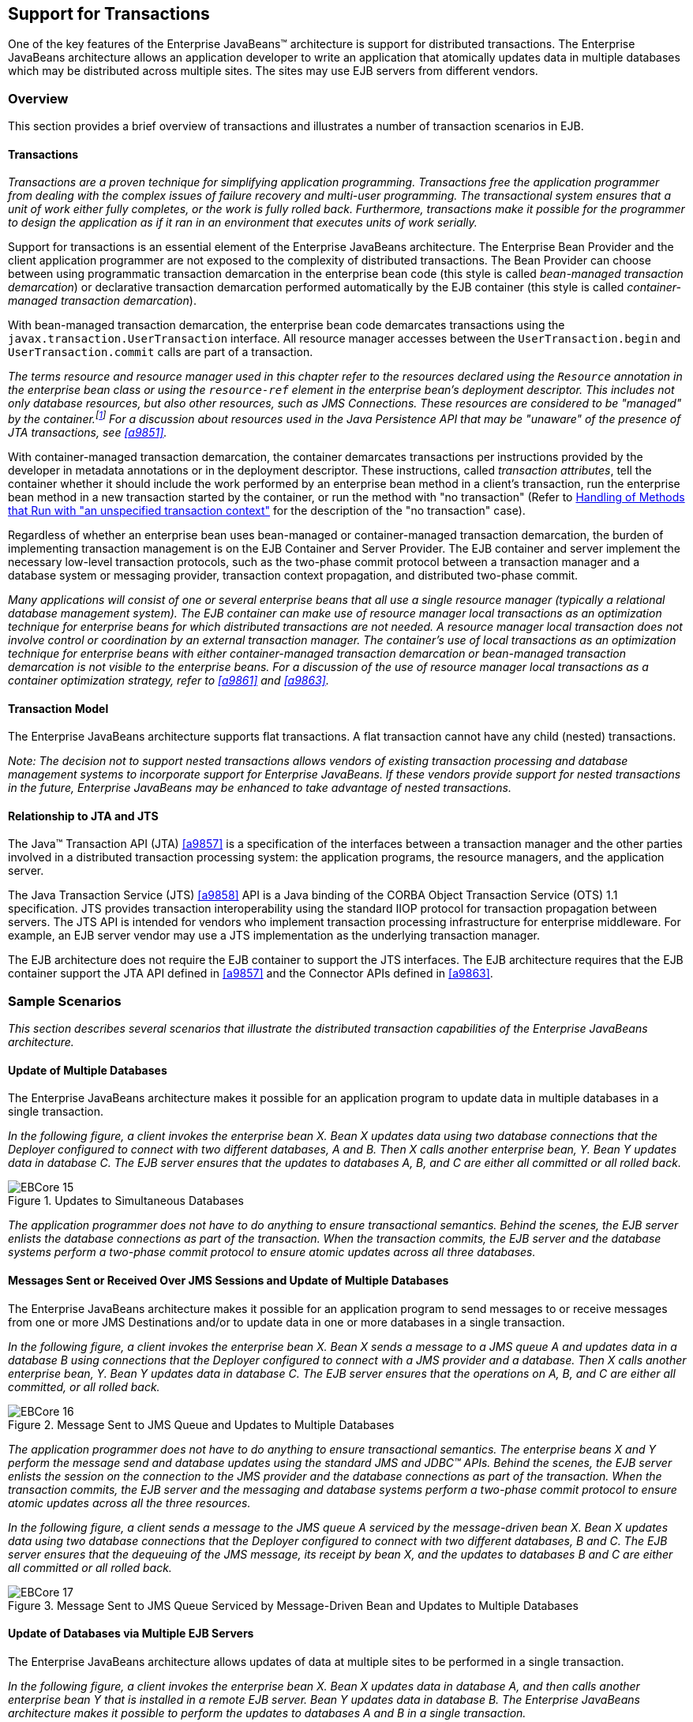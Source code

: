 [[a2172]]
== Support for Transactions

One of the key features of the Enterprise
JavaBeans(TM) architecture is support for distributed transactions. The
Enterprise JavaBeans architecture allows an application developer to
write an application that atomically updates data in multiple databases
which may be distributed across multiple sites. The sites may use EJB
servers from different vendors.

=== Overview

This section provides a brief overview of
transactions and illustrates a number of transaction scenarios in EJB.

==== Transactions

_Transactions are a proven technique for
simplifying application programming. Transactions free the application
programmer from dealing with the complex issues of failure recovery and
multi-user programming. The transactional system ensures that a unit of
work either fully completes, or the work is fully rolled back.
Furthermore, transactions make it possible for the programmer to design
the application as if it ran in an environment that executes units of
work serially._

Support for
transactions is an essential element of the Enterprise JavaBeans
architecture. The Enterprise Bean Provider and the client application
programmer are not exposed to the complexity of distributed
transactions. The Bean Provider can choose between using programmatic
transaction demarcation in the enterprise bean code (this style is
called _bean-managed transaction demarcation_) or declarative transaction
demarcation performed automatically by the EJB container (this style is
called _container-managed transaction demarcation_).

With bean-managed
transaction demarcation, the enterprise bean code demarcates
transactions using the `javax.transaction.UserTransaction` interface. All
resource manager accesses between the `UserTransaction.begin` and
`UserTransaction.commit` calls are part of a transaction.

****
_The terms resource and resource manager used
in this chapter refer to the resources declared using the `Resource`
annotation in the enterprise bean class or using the `resource-ref`
element in the enterprise bean’s deployment descriptor. This includes
not only database resources, but also other resources, such as JMS
Connections. These resources are considered to be "managed" by the
container.footnote:a10263[Note that environment entries other than 
resources are specified with the `Resource` annotation and/or 
`resource-ref` deployment descriptor element as well.] 
For a discussion about resources used
in the Java Persistence API that may be "unaware" of the presence of JTA
transactions, see <<a9851>>._
****

With
container-managed transaction demarcation, the container demarcates
transactions per instructions provided by the developer in metadata
annotations or in the deployment descriptor. These instructions, called
_transaction attributes_, tell the container whether it should include the
work performed by an enterprise bean method in a client’s transaction,
run the enterprise bean method in a new transaction started by the
container, or run the method with "no transaction" (Refer to <<a2889>> 
for the description of the "no transaction" case).

Regardless of whether an enterprise bean uses
bean-managed or container-managed
transaction demarcation, the burden of
implementing transaction management is on the EJB Container and Server
Provider. The EJB container and server implement the necessary low-level
transaction protocols, such as the two-phase commit protocol between a
transaction manager and a database system or messaging provider,
transaction context propagation, and distributed two-phase commit.

_Many applications will consist of one or
several enterprise beans that all use a single resource manager
(typically a relational database management system). The EJB container
can make use of resource manager local transactions as an optimization
technique for enterprise beans for which distributed transactions are
not needed. A resource manager local transaction does not involve
control or coordination by an external transaction manager. The
container’s use of local transactions as an optimization technique for
enterprise beans with either container-managed transaction demarcation
or bean-managed transaction demarcation is not visible to the enterprise
beans. For a discussion of the use of resource manager local
transactions as a container optimization strategy, refer to
<<a9861>> and <<a9863>>._

==== Transaction Model

The Enterprise
JavaBeans architecture supports flat transactions. A flat transaction
cannot have any child (nested) transactions.

****
_Note: The decision not to support nested
transactions allows vendors of existing transaction processing and
database management systems to incorporate support for Enterprise
JavaBeans. If these vendors provide support for nested transactions in
the future, Enterprise JavaBeans may be enhanced to take advantage of
nested transactions._
****

==== Relationship to JTA and JTS

The Java(TM) Transaction API (JTA) <<a9857>> is a specification of the
interfaces between a transaction manager and the other parties involved
in a distributed transaction processing system: the application
programs, the resource managers, and the application server.

The Java
Transaction Service (JTS) <<a9858>>
API is a Java binding of the CORBA Object Transaction Service (OTS) 1.1
specification. JTS provides transaction interoperability using the
standard IIOP protocol for transaction propagation between servers. The
JTS API is intended for vendors who implement transaction processing
infrastructure for enterprise middleware. For example, an EJB server
vendor may use a JTS implementation as the underlying transaction
manager.

The EJB architecture does not require the EJB
container to support the JTS interfaces. The EJB architecture requires
that the EJB container support the JTA API defined in <<a9857>> 
and the Connector APIs defined in <<a9863>>.

=== Sample Scenarios

_This section describes several scenarios that
illustrate the distributed transaction capabilities of the Enterprise
JavaBeans architecture._

==== Update of Multiple Databases

The Enterprise JavaBeans architecture makes
it possible for an application program to update data in multiple
databases in a single transaction.

_In the following figure, a client invokes the
enterprise bean X. Bean X updates data using two database connections
that the Deployer configured to connect with two different databases, A
and B. Then X calls another enterprise bean, Y. Bean Y updates data in
database C. The EJB server ensures that the updates to databases A, B,
and C are either all committed or all rolled back._

.Updates to Simultaneous Databases
image::EBCore-15.png[]

_The application programmer does not have to
do anything to ensure transactional semantics. Behind the scenes, the
EJB server enlists the database connections as part of the transaction.
When the transaction commits, the EJB server and the database systems
perform a two-phase commit protocol to ensure atomic updates across all
three databases._

==== Messages Sent or Received Over JMS Sessions and Update of Multiple Databases

The Enterprise JavaBeans architecture makes
it possible for an application program to send messages to or receive
messages from one or more JMS Destinations
and/or to update data in one or more databases in a single transaction.

_In the following figure, a client invokes the
enterprise bean X. Bean X sends a message to a JMS queue A and updates
data in a database B using connections that the Deployer configured to
connect with a JMS provider and a database. Then X calls another
enterprise bean, Y. Bean Y updates data in database C. The EJB server
ensures that the operations on A, B, and C are either all committed, or
all rolled back._

.Message Sent to JMS Queue and Updates to Multiple Databases
image::EBCore-16.png[]

_The application programmer does not have to
do anything to ensure transactional semantics. The enterprise beans X
and Y perform the message send and database updates using the standard
JMS and JDBC(TM) APIs. Behind the scenes, the EJB server enlists the
session on the connection to the JMS provider and the database
connections as part of the transaction. When the transaction commits,
the EJB server and the messaging and database systems perform a
two-phase commit protocol to ensure atomic updates across all the three
resources._

_In the following figure, a client sends a
message to the JMS queue A serviced by the message-driven bean X. Bean X
updates data using two database connections that the Deployer configured
to connect with two different databases, B and C. The EJB server ensures
that the dequeuing of the JMS message, its receipt by bean X, and the
updates to databases B and C are either all committed or all rolled
back._

.Message Sent to JMS Queue Serviced by Message-Driven Bean and Updates to Multiple Databases
image::EBCore-17.png[]

==== Update of Databases via Multiple EJB Servers

The Enterprise JavaBeans architecture allows
updates of data at multiple sites to be performed in a single
transaction.

_In the following figure, a client invokes the
enterprise bean X. Bean X updates data in database A, and then calls
another enterprise bean Y that is installed in a remote EJB server. Bean
Y updates data in database B. The Enterprise JavaBeans architecture
makes it possible to perform the updates to databases A and B in a
single transaction._

.Updates to Multiple Databases in Same Transaction
image::EBCore-18.png[]

_When X invokes Y, the two EJB servers
cooperate to propagate the transaction context from X to Y. This
transaction context propagation is transparent to the application-level
code._

_At transaction commit time, the two EJB
servers use a distributed two-phase commit protocol (if the capability
exists) to ensure the atomicity of the database updates._

==== Client-Managed Demarcation

A Java client can use the
`javax.transaction.UserTransaction` interface
to explicitly demarcate transaction boundaries. The client program
obtains the `javax.transaction.UserTransaction` interface through
dependency injection or lookup in the bean’s EJBContext or in the JNDI
name space.

A client program using
explicit transaction demarcation may
perform, via enterprise beans, atomic updates across multiple databases
residing at multiple EJB servers, as illustrated in the following
figure.

.Updates on Multiple Databases on Multiple Servers
image::EBCore-19.png[]

_The application programmer demarcates the
transaction with begin and commit calls. If the enterprise beans X and Y
are configured to use a client transaction (i.e., their methods have
transaction attributes that either require or support an existing
transaction context), the EJB server ensures that the updates to
databases A and B are made as part of the client’s transaction._

==== Container-Managed Demarcation

Whenever a client invokes a method on an
enterprise bean’s business interface, on the bean no-interface view, on
a home or component interface, or a message listener method, the
container interposes on the method invocation. The interposition allows
the container to control transaction
demarcation declaratively through the transaction attribute set by the
developer. (See <<a2538>> for a description of
transaction attributes.)

For example, if a session bean method is
configured with the `REQUIRED` transaction attribute, the container
behaves as follows: If the client request is not associated with a
transaction context, the container automatically initiates a transaction
whenever a client invokes an enterprise bean method that requires a
transaction context. If the client request contains a
transaction context, the container includes
the enterprise bean method in the client transaction.

_The following figure illustrates such a
scenario. A non-transactional client invokes the enterprise bean X, and
the invoked method has the `REQUIRED` footnote:a10264[In this chapter we 
use the `TransactionAttribute` annotation values to refer to transaction 
attributes. The deployment descriptor may be used as an overriding 
mechanism or an alternative to the use of annotations.] transaction
attribute. Because the invocation from the client does not include a
transaction context, the container starts a new transaction before
dispatching the method on X. Bean X’s work is performed in the context
of the transaction. When X calls other enterprise beans (Y in our
example), the work performed by the other enterprise beans is also
automatically included in the transaction (subject to the transaction
attribute of the other enterprise bean)._

.Update of Multiple Databases from Non-Transactional Client
image::EBCore-20.png[]

_The container automatically commits the
transaction at the time X returns a reply to the client._

If a message-driven bean’s message
listener method is configured with the `REQUIRED` transaction attribute,
the container automatically starts a new transaction before the delivery
of the message and, hence, before the invocation of the
method.footnote:a10265[The use of the term "container" here encompasses 
both the container and the messaging provider. When the contracts outlined 
in <<a9863>> are used, it may be the messaging provider that starts the 
transaction.]

****
_JMS requires that the transaction be started
before the dequeuing of the message. See <<a9862>>._
****

The container automatically enlists the
resource manager associated with the arriving message and all the
resource managers accessed by the message listener method with the
transaction.

_It is illegal to associate JTA transactional
interceptors (see <<a9857>>) with
Enterprise JavaBeans.footnote:a10266[This restriction may be removed 
in a future release of this specification.]_

=== Bean Provider’s Responsibilities

This section describes the Bean Provider’s
view of transactions and defines the Bean Provider’s responsibilities.

==== Bean-Managed Versus Container-Managed Transaction Demarcation

When designing an
enterprise bean, the developer must decide whether the enterprise bean
will demarcate transactions programmatically in the business methods
(bean-managed transaction demarcation), or whether the transaction
demarcation is to be performed by the container based on the transaction
attributes specified in metadata annotations or in the deployment
descriptor (container-managed transaction demarcation). Typically
enterprise beans will be specified to have container-managed transaction
demarcation. This is the default if no transaction management type is
specified.

A session bean or
a message-driven bean can be designed with bean-managed transaction
demarcation or with container-managed transaction demarcation. (But it
cannot be both at the same time.)

An enterprise bean instance can access
resource managers in a transaction only in the enterprise bean’s methods
in which there is a transaction context available.

===== Non-Transactional Execution

Some enterprise beans may need to access
resource managers that do not support an external transaction
coordinator. The container cannot manage the transactions for such
enterprise beans in the same way that it can for the enterprise beans
that access resource managers that support an external transaction
coordinator.

If an enterprise bean needs to access a
resource manager that does not support an external transaction
coordinator, the Bean Provider should design the enterprise bean with
container-managed transaction demarcation and assign the `NOT_SUPPORTED`
transaction attribute to the bean class or to all the bean’s methods.
The EJB architecture does not specify the transactional semantics of the
enterprise bean methods. See <<a2889>>
for how the container implements this case.

==== Isolation Levels

Transactions not only make completion of a
unit of work atomic, but they also isolate the units of work from each
other, provided that the system allows concurrent execution of multiple
units of work.

The `isolation level` 
describes the degree to which the access to a resource manager by
a transaction is isolated from the access to the resource manager by
other concurrently executing transactions.

The following are guidelines for managing
isolation levels in enterprise beans.

* The API for managing an isolation level is
resource-manager-specific. (Therefore, the EJB architecture does not
define an API for managing isolation levels.)

* If an enterprise bean uses multiple resource
managers, the Bean Provider may specify the same or different isolation
level for each resource manager. This means, for example, that if an
enterprise bean accesses multiple resource managers in a transaction,
access to each resource manager may be associated with a different
isolation level.

* The Bean Provider must take care when setting
an isolation level. Most resource managers require that all accesses to
the resource manager within a transaction are done with the same
isolation level. An attempt to change the isolation level in the middle
of a transaction may cause undesirable behavior, such as an implicit
sync point (a commit of the changes done so far).

* For session beans and message-driven beans
with bean-managed transaction demarcation, the Bean Provider can specify
the desirable isolation level programmatically in the enterprise bean’s
methods, using the resource-manager specific API. For example, the Bean
Provider can use the `java.sql.Connection.setTransactionIsolation` method
to set the appropriate isolation level for database access.

* Additional care must be taken if multiple
enterprise beans access the same resource manager in the same
transaction. Conflicts in the requested isolation levels must be
avoided.

[[a2250]]
==== Enterprise Beans Using Bean-Managed Transaction Demarcation

This subsection describes the requirements
for the Bean Provider of an enterprise bean with bean-managed
transaction demarcation.

The enterprise
bean with bean-managed transaction demarcation must be a session bean or
a message-driven bean.

An instance that
starts a transaction must complete the transaction before it starts a
new transaction.

The Bean Provider uses the
`UserTransaction` interface to demarcate transactions. All updates to the
resource managers between 
the `UserTransaction.begin` and `UserTransaction.commit` 
methods are performed in a transaction. While an instance is in
a transaction, the instance must not attempt to use the resource-manager
specific transaction demarcation API (e.g. it must not invoke the commit
or rollback method on the java.sql.Connection interface or on the
`javax.jms.Session` interface).footnote:a10267[However, use of the Java 
Persistence API `EntityTransaction` interface is supported. See <<a9851>> 
for a discussion of resources used in the Java Persistence API that may be 
"unaware" of the presence of JTA transactions, and a description of the 
`EntityTransaction` interface and its use.]

A stateful session bean instance may, but is
not required to, commit a started transaction before a business method
returns. If a transaction has not been completed by the end of a
business method, the container retains the association between the
transaction and the instance across multiple client calls until the
instance eventually completes the transaction. A stateful session bean
instance must commit a transaction before `PostConstruct`, `PreDestroy`, 
`PrePassivate` or `PostActivate` lifecycle callback interceptor method
returns.

A stateless
session bean instance must commit a transaction before a business method
or timeout callback method returns.

A singleton session bean instance must commit
a transaction before a business method or timeout callback method or
`PostConstruct` or `PreDestroy` lifecycle callback interceptor method
returns.

A message-driven bean instance must commit a
transaction before a message listener method or timeout callback method
returns.

If `AroundInvoke` interceptor methods are
applied to the business method or `AroundTimeout` interceptor methods are
applied to the timeout callback method of a singleton or a stateless
session bean or a message-driven bean, the transaction must be completed
before the last `AroundInvoke` or `AroundTimeout` interceptor method
completes.

The following code segments illustrate a
business method that performs a transaction involving two database
connections.
[source, java]
----
@Stateless
@TransactionManagement(BEAN)
public class MySessionBean implements MySession {
    @Resource 
    javax.transaction.UserTransaction ut;
   
    @Resource 
    javax.sql.DataSource database1;
   
    @Resource 
    javax.sql.DataSource database2;
   
    public void someMethod(...) {
        java.sql.Connection con1;
        java.sql.Connection con2;
        java.sql.Statement stmt1;
        java.sql.Statement stmt2;
       
        try {
            // obtain con1 object and set it up for transactions
            con1 = database1.getConnection();
            stmt1 = con1.createStatement();
            
            // obtain con2 object and set it up for transactions
            con2 = database2.getConnection();
            stmt2 = con2.createStatement();
            
            // Now do a transaction that involves con1 and con2.
            
            // start the transaction
            ut.begin();

            // Do some updates to both con1 and con2. The container
            // automatically enlists con1 and con2 with the
            // transaction.
            stmt1.executeQuery(...);
            stmt1.executeUpdate(...);
            stmt2.executeQuery(...);
            stmt2.executeUpdate(...);
            stmt1.executeUpdate(...);
            stmt2.executeUpdate(...);
           
            // commit the transaction
            ut.commit();
        } catch (...) {
            // handle exceptions
            ...
        } finally {
            // release connections
            con1.close();
            con2.close();
            ...
        }
    }
    ...
}
----
The following code segments illustrate a
business method that performs a transaction involving both a database
connection and a JMS connection.
[source, java]
----
@Stateless
@TransactionManagement(BEAN)
public class MySessionBean implements MySession {

    @Resource 
    javax.Transaction.UserTransaction ut;
    
    @Resource 
    javax.sql.DataSource database1;
    
    @Resource 
    javax.jms.QueueConnectionFactory qcf1;
    
    @Resource 
    javax.jms.Queue queue1;
    
    public void someMethod(...) {
        java.sql.Connection dcon;
        java.sql.Statement stmt;
        javax.jms.QueueConnection qcon;
        javax.jms.QueueSession qsession;
        javax.jms.QueueSender qsender;
        javax.jms.Message message;
        
        try {
            // obtain db conn object and set it up for transactions
            dcon = database1.getConnection();
            stmt = dcon.createStatement();
            
            // obtain jms conn object and set up session for
            // transactions
            qcon = qcf1.createQueueConnection();
            qsession = qcon.createQueueSession(true,0);
            qsender = qsession.createSender(queue1);
            message = qsession.createTextMessage();
            message.setText("some message");
            
            // Now do a transaction that involves both connections
            
            // start the transaction
            ut.begin();
            
            // Do database updates and send message. The container
            // automatically enlists dcon and qsession with the
            // transaction.
            stmt.executeQuery(...);
            stmt.executeUpdate(...);
            stmt.executeUpdate(...);
            qsender.send(message);
            
            // commit the transaction
            ut.commit();
        } catch (...) {
            // handle exception s
            ...
        } finally {
            // release connections
            dcon.close();
            qcon.close();
            ...
        }
    }
    ...
}
----

The following code segments illustrate
a stateful session bean that retains a transaction across three client
calls, invoked in the following order: `method1`, `method2`, and
`method3`.footnote:a10268[Note that the Bean Provider must use the 
pre-passivate callback method here to close the connections and set 
the instance variables for the connection to null.]
[source, java]
----
@Stateful
@TransactionManagement(BEAN)
public class MySessionBean implements MySession {
    @Resource 
    javax.Transaction.UserTransaction ut;
    
    @Resource 
    javax.sql.DataSource database1;
    
    @Resource 
    javax.sql.DataSource database2;
    
    java.sql.Connection con1;
    java.sql.Connection con2;
    
    public void method1(...) {
        java.sql.Statement stmt;
        
        // start a transaction
        ut.begin();
       
        // make some updates on con1
        con1 = database1.getConnection();
        stmt = con1.createStatement();
        stmt.executeUpdate(...);
        stmt.executeUpdate(...);
        
        // The container retains the transaction associated with the
        // instance to the next client call (which is method2(...)).
    }
    public void method2(...) {
        java.sql.Statement stmt;
        
        con2 = database2.getConnection();
        stmt = con2.createStatement();
        stmt.executeUpdate(...);
        stmt.executeUpdate(...);
        
        // The container retains the transaction associated with the
        // instance to the next client call (which is method3(...)).
    }
   
    public void method3(...) {
        java.sql.Statement stmt;
        
        // make some more updates on con1 and con2
        stmt = con1.createStatement();
        stmt.executeUpdate(...);
        stmt = con2.createStatement();
        stmt.executeUpdate(...);
        
        try {
            // commit the transaction
            ut.commit();
        } finally {
            // release connections
            con1.close();
            con2.close();
            ...
        }
    }
    ...
}
----

It is possible for an enterprise bean to open
and close a database connection in each business method (rather than
hold the connection open until the end of transaction). The following
code segments illustrate a stateful session bean for which the client
executes the sequence of methods (`method1`, `method2`, `method2`,
`method2`, and `method3`). In this scenario, all the database updates
done by the multiple invocations of `method2` are performed in the scope
of the same transaction, which is the transaction started in `method1`
and committed in `method3`.
[source, java]
----
@Stateful
@TransactionManagement(BEAN)
public class MySessionBean implements MySession {
    @Resource 
    javax.Transaction.UserTransaction ut;
   
    @Resource 
    javax.sql.DataSource database1;
   
    public void method1(...) {
        // start a transaction
        ut.begin();
    }
   
    public void method2(...) {
        java.sql.Connection con;
        java.sql.Statement stmt;
        
        try {
            // open connection
            con = database1.getConnection();
            
            // make some updates on con
            stmt = con.createStatement();
            stmt.executeUpdate(...);
            stmt.executeUpdate(...);
        } finally {
            // close the connection
            con.close();
            ...
        }
    }
    public void method3(...) {
        // commit the transaction
        ut.commit();
    }
    ...
}
----

===== getRollbackOnly and setRollbackOnly Methods

An enterprise bean with
bean-managed transaction demarcation must
not use the `getRollbackOnly` and `setRollbackOnly` methods of the
`EJBContext` interface.

An enterprise bean with bean-managed
transaction demarcation has no need to use these methods, because of the
following reasons:

* An enterprise bean with bean-managed
transaction demarcation can obtain the status of a transaction by using
the `getStatus` method of the `javax.transaction.UserTransaction` interface.

* An enterprise bean with bean-managed
transaction demarcation can rollback a transaction using the `rollback`
method of the `javax.transaction.UserTransaction` interface.

==== Enterprise Beans Using Container-Managed Transaction Demarcation

This subsection describes the requirements
for the Bean Provider of an enterprise bean using container-managed
transaction demarcation.

The enterprise
bean’s business methods, message listener methods, business method
interceptor methods, lifecycle callback interceptor methods, or timeout
callback methods must not use any resource-manager specific transaction
management methods that would interfere with the container’s demarcation
of transaction boundaries. For example, the enterprise bean methods must
not use the following methods of the `java.sql.Connection` interface:
`commit`, `setAutoCommit`, and `rollback`; or the following methods of the
`javax.jms.Session` interface: `commit` and `rollback`.

The enterprise bean’s business methods,
message listener methods, business method
interceptor methods, lifecycle callback interceptor methods, or timeout
callback methods must not attempt to obtain or use the
`javax.transaction.UserTransaction` interface.

The following code segments illustrate
a business method in an enterprise bean with container-managed
transaction demarcation. The business method updates two databases using
JDBC(TM) connections. The container provides transaction demarcation as
specified by the transaction attribute.footnote:a10269[REQUIRED is the 
default transaction attribute value for container managed transaction 
demarcation. The explicit specification of the transaction attribute is 
therefore not required in this example.]
[source, java]
----
@Stateless 
public class MySessionBean implements MySession {
    ...
    @TransactionAttribute(REQUIRED)
    public void someMethod(...) {
        java.sql.Connection con1;
        java.sql.Connection con2;
        java.sql.Statement stmt1;
        java.sql.Statement stmt2;
        
        try {
            // obtain con1 and con2 connection objects
            con1 = ...;
            con2 = ...;
            stmt1 = con1.createStatement();
            stmt2 = con2.createStatement();
            
            // Perform some updates on con1 and con2. The container
            // automatically enlists con1 and con2 with the
            // container-managed transaction.
            stmt1.executeQuery(...);
            stmt1.executeUpdate(...);
            stmt2.executeQuery(...);
            stmt2.executeUpdate(...);
            stmt1.executeUpdate(...);
            stmt2.executeUpdate(...);
        } finally {
            // release connections
            con1.close();
            con2.close();
            ...
        }
    }
    ...
}
----

===== javax.ejb.SessionSynchronization Interface

A stateful
session bean with container-managed transaction demarcation can
optionally implement the `javax.ejb.SessionSynchronization` interface or
use the session synchronization annotations. Their use is described in
<<a736>>.

===== javax.ejb.EJBContext.setRollbackOnly Method

An enterprise
bean with container-managed transaction demarcation can use the
`setRollbackOnly` method of its `EJBContext` object to mark the transaction
such that the transaction can never commit. Typically, an enterprise
bean marks a transaction for rollback to protect data integrity before
throwing an application exception, if the application exception class
has not been specified to automatically cause the container to rollback
the transaction.

_For example, an `AccountTransfer` bean which
debits one account and credits another account could mark a transaction
for rollback if it successfully performs the debit operation, but
encounters a failure during the credit operation._

===== javax.ejb.EJBContext.getRollbackOnly method

An enterprise
bean with container-managed transaction demarcation can use the
`getRollbackOnly` method of its `EJBContext` object to test if the current
transaction has been marked for rollback. The transaction might have
been marked for rollback by the enterprise bean itself, by other
enterprise beans, or by other components (outside of the EJB
specification scope) of the transaction processing infrastructure.

==== Use of JMS APIs in Transactions

The Bean Provider should not make use of the
JMS request/reply paradigm (sending of a JMS message, followed by the
synchronous receipt of a reply to that message) within a single
transaction. Because a
JMS message is typically not delivered to
its final destination until the transaction commits, the receipt of the
reply within the same transaction will not take place.

Because the container manages the
transactional enlistment of JMS sessions on behalf of a bean, the
parameters of the `createSession(boolean transacted, int acknowledgeMode)`, 
`createQueueSession(boolean transacted, int acknowledgeMode)` and 
`createTopicSession(boolean transacted, int acknowledgeMode)`
methods are ignored. It is recommended that the Bean
Provider specify that a session is transacted, but provide `0` for the
value of the acknowledgment mode.

The Bean Provider should not use the JMS
`acknowledge` method either within a transaction or within an
unspecified transaction context. Message acknowledgment in an
unspecified transaction context is handled by the container.
<<a2889>> describes some of the techniques that
the container can use for the implementation of a method invocation with
an unspecified transaction context.

==== Specification of a Bean’s Transaction Management Type

By default, a session bean or message-driven
bean has container managed transaction demarcation if the transaction
management type is not specified. The Bean Provider of a session bean or
a message-driven bean can use the `TransactionManagement` annotation to
declare whether the session bean or message-driven bean uses
bean-managed or container-managed transaction demarcation. The value of
the `TransactionManagement` annotation is either `CONTAINER` or `BEAN`.
The `TransactionManagement` annotation is applied to the enterprise bean
class.

Alternatively, the Bean Provider can use the
`transaction-type` deployment descriptor element to specify the bean’s
transaction management type. If the deployment descriptor is used, it is
only necessary to explicitly specify the bean’s transaction management
type if bean-managed transaction is used.

The transaction management type of a bean is
determined by the Bean Provider. The Application Assembler is not
permitted to use the deployment descriptor to override a bean’s
transaction management type regardless of whether it has been explicitly
specified or defaulted by the Bean Provider. (See <<a5804>> for information
about the deployment descriptor.)

[[a2538]]
==== Specification of the Transaction Attributes for a Bean’s Methods

The Bean Provider
of an enterprise bean with container-managed transaction demarcation may
specify the transaction attributes for the enterprise bean’s methods. By
default, the value of the transaction attribute for a method of a bean
with container-managed transaction demarcation is the `REQUIRED`
transaction attribute, and the transaction attribute does not need to be
explicitly specified in this case.

A transaction
attribute is a value associated with each of the following methods

* a method of a bean’s business interface

* a method exposed through the bean class no-interface view

* a message listener method of a message-driven bean

* a timeout callback method

* a stateless or singleton session bean’s web service endpoint method

* for beans written to the EJB 2.1 and earlier client view, 
a method of a session bean’s home or component interface

* a `PostConstruct` or `PreDestroy` lifecycle
callback interceptor method of a singleton session bean

* a `PostConstruct`, `PreDestroy`,
`PrePassivate` or `PostActivate` lifecycle callback interceptor method
of a stateful session bean

The transaction attribute specifies how the
container must manage transactions for a method when a client invokes
the method.

Transaction attributes are specified for the
following methods:

* For a session bean written to the EJB 3.x
client view API, the transaction attributes are specified for those
methods of the session bean class that correspond to the bean’s business
interface, the direct and indirect superinterfaces of the business
interface, methods exposed through the bean class no-interface view, and
for the timeout callback methods, if any.

* For a stateless session bean or singleton
session bean that provides a web service client view, the transaction
attributes are specified for the bean’s web service endpoint methods,
and for the timeout callback methods, if any.

* For a singleton session bean, the transaction
attributes are specified for the `PostConstruct` and `PreDestroy` lifecycle
callback interceptor methods, if any. In order to specify the
transaction attribute for a `PostConstuct` or `PreDestroy` method of a
singleton session bean, the transaction attribute must be specified for
the method(s) on the bean class, rather than for a superclass or
`PostConstruct` or `PreDestroy` interceptor method.

* For a stateful session bean, the transaction
attributes are specified for the `PostConstruct`, `PreDestroy`, `PrePassivate`
or `PostActivate` lifecycle callback interceptor methods, if any. In order
to specify the transaction attribute for a `PostConstruct`, `PreDestroy`,
`PrePassivate` or `PostActivate` method of a stateful session bean, the
transaction attribute must be specified for the method(s) on the bean
class, rather than for a superclass or `PostConstruct`, `PreDestroy`,
`PrePassivate` or `PostActivate` interceptor method.

* For a message-driven bean, the transaction
attributes are specified for the message listenermethods on the
message-driven bean class and for the timeout callback methods, if any.

* For a session bean written to the EJB 2.1 and
earlier client view, the transaction attributes are specified for the
methods of the component interface and all the direct and indirect
superinterfaces of the component interface, excluding the methods of the
`javax.ejb.EJBObject` or `javax.ejb.EJBLocalObject` interface; and for the
timeout callback methods, if any. Transaction attributes must not be
specified for the methods of a session bean’s home interface.

By default, if a `TransactionAttribute`
annotation is not specified for a method of an enterprise bean with
container-managed transaction demarcation, the value of the transaction
attribute for the method is defined to be `REQUIRED`. The rules for the
specification of transaction attributes are defined in <<a2583>>.

The Bean Provider may use the deployment
descriptor as an alternative to metadata annotations to specify the
transaction attributes or as a means to supplement or override metadata
annotations for transaction attributes. If a transaction attribute value
is not specified in the deployment descriptor, it is assumed that the
transaction attribute specified in annotations applies, or—in the case
that no annotation has been specified—that the value is `Required`.

The Application Assembler is permitted to
override the transaction attribute values using the bean’s deployment
descriptor. The Deployer is also permitted to override the transaction
attribute values at deployment time. Caution should be exercised when
overriding the transaction attributes of an application, as the
transactional structure of an application is typically intrinsic to the
semantics of the application.

Enterprise
JavaBeans defines the following values for the `TransactionAttribute`
metadata annotation:

* MANDATORY
* REQUIRED
* REQUIRES_NEW
* SUPPORTS
* NOT_SUPPORTED
* NEVER

The deployment descriptor values that
correspond to these annotation values are the following:

* Mandatory
* Required
* RequiresNew
* Supports
* NotSupported
* Never

_In this chapter, we use the
`TransactionAttribute` annotation values to refer to transaction
attributes. As noted, however, the deployment descriptor may be used._

Refer to <<a2755>> for the specification of how the value
of the transaction attribute affects the transaction management
performed by the container.

For a message-driven bean’s message listener
methods (or interface), only the `REQUIRED` and `NOT_SUPPORTED`
transaction attributes may be used.

For an enterprise bean’s timeout callback
methods, only the `REQUIRED`, `REQUIRES_NEW` and `NOT_SUPPORTED`
transaction attributes may be used.

For a session bean’s asynchronous business
methods, only the `REQUIRED`, `REQUIRES_NEW`, and `NOT_SUPPORTED` transaction
attributes may be used.

For a singleton session bean’s `PostConstruct`
and `PreDestroy` lifecycle callback interceptor methods, only the
`REQUIRED`, `REQUIRES_NEW`, and `NOT_SUPPORTED` transaction attributes
may be used.

For a stateful session bean’s `PostConstruct`,
`PreDestroy`, `PrePassivate` or `PostActivate` lifecycle callback interceptor
methods, only the `REQUIRES_NEW` and `NOT_SUPPORTED` transaction
attributes may be used.

If an enterprise bean implements the
`javax.ejb.SessionSynchronization` interface or uses any of the session
synchronization annotations, only the following values may be used for
the transaction attributes of the bean’s methods: `REQUIRED`,
`REQUIRES_NEW`, `MANDATORY`.footnote:a10270[If a stateful session bean's 
`PostConstruct`, `PreDestroy`, `PrePassivate` or `PostActivate` lifecycle 
callback interceptor methods are invoked in the scope of a transaction, 
`SessionSynchronization` callbacks for such transactions are not called 
on the bean instance.]

_The above restriction is necessary to ensure
that the enterprise bean is invoked only in a transaction. If the bean
were invoked without a transaction, the container would not be able to
send the transaction synchronization calls._

[[a2583]]
===== Specification of Transaction Attributes with Metadata Annotations

The following rules apply for the
specification of transaction attributes using Java language metadata
annotations.

The `TransactionAttribute` annotation is used
to specify a transaction attribute. The value of the transaction
attribute annotation is given by the enum `TransactionAttributeType`:
[source, java]
----
public enum TransactionAttributeType {
    MANDATORY,
    REQUIRED,
    REQUIRES_NEW,
    SUPPORTS,
    NOT_SUPPORTED,
    NEVER
}
----

The transaction attributes for the methods of
a bean class may be specified on the class, the business methods of the
class, or both.

Specifying the `TransactionAttribute`
annotation on the bean class means that it applies to all applicable
business interface methods of the class. If the transaction attribute
type is not specified, it is assumed to be `REQUIRED`. The absence of a
transaction attribute specification on the bean class is equivalent to
the specification of `TransactionAttribute(REQUIRED)` on the bean class.

A transaction attribute may be specified on a
method of the bean class to override the transaction attribute value
explicitly or implicitly specified on the bean class.

If the bean class has superclasses, the
following additional rules apply.

* A transaction attribute specified on a
superclass _S_ applies to the business methods defined by _S_. If a
class-level transaction attribute is not specified on _S_, it is
equivalent to specification of `TransactionAttribute(REQUIRED)` on _S_.

* A transaction attribute may be specified on a
business method _M_ defined by class _S_ to override for method _M_ the
transaction attribute value explicitly or implicitly specified on the
class _S_.

* If a method _M_ of class _S_ overrides a
business method defined by a superclass of _S_, the transaction
attribute of _M_ is determined by the above rules as applied to class
_S_.

Example:
[source, java]
----
@TransactionAttribute(SUPPORTS)
public class SomeClass {
    public void aMethod() {...}
    public void bMethod() {...}
    ...
}

@Stateless 
public class ABean extends SomeClass implements A {
    public void aMethod() {...}

    @TransactionAttribute(REQUIRES_NEW)
    public void cMethod() {...}
    ...
}

----

Assuming `aMethod`, `bMethod`, `cMethod`
are methods of interface `A`, their transaction attributes are
`REQUIRED`, `SUPPORTS`, and `REQUIRES_NEW` respectively.

===== Specification of Transaction Attributes in the Deployment Descriptor

The following rules apply for the
specification of transaction attributes in the deployment descriptor.
(See <<a5910>> for the complete syntax of the deployment descriptor.)

Note that even in the absence of the use of
annotations, it is not necessary to explicitly specify transaction
attributes for all of the methods listed in <<a2538>>. 
If a transaction attribute is not
specified for a method in an EJB deployment descriptor, the transaction
attribute defaults to `Required`.

If the deployment descriptor is used to
override annotations, and transaction attributes are not specified for
some methods, the values specified in annotations (whether explicit or
defaulted) will apply for those methods.

[[a2624]]
====== Use of the container-transaction element

The `container-transaction` element may be used
to define the transaction attributes for the following methods:

* business interface methods

* home interface methods

* component interface methods

* message-listener interface methods

* no-interface view methods

* web service endpoint methods

* singleton `PostConstruct` and `PreDestroy`
methods

* stateful session bean `PostConstruct`,
`PreDestroy`, `PrePassivate` or `PostActivate` methods (see limitations)

* timeout callback methods

Each `container-transaction` element consists
of a list of one or more method elements, and the trans-attribute
element. The `container-transaction` element specifies that all the listed
methods are assigned the specified transaction attribute value. It is
required that all the methods specified in a single
`container-transaction` element be methods of the same enterprise bean.

The `method`
element uses the `ejb-name`, `method-intf`, `method-name`, and `method-params`
elements to denote one or more methods.

The optional `method-intf` element can be
used to differentiate between methods with the same name and signature
that are multiply defined across the business, component, and home
interfaces, web service endpoint, no-interface view, singleton and
stateful session bean lifecycle callbacks, and/or timeout callbacks.
However, if the same method is a method of a local business interface,
local component interface, or no-interface view, the same transaction
attribute applies to the method for all of them. Likewise, if the same
method is a method of both a remote business interface and the remote
component interface, the same transaction attribute applies to the
method for both interfaces.

There are three legal styles of composing the
`method` element:

*Style 1:*
[source, xml, subs=+quotes]
----
<method>
    <ejb-name>__EJBNAME__</ejb-name>
    <method-name>__*__</method-name>
</method>
----

This style is used to specify a default value of the transaction
attribute for the following methods, if any, of the specified enterprise
bean for which there is no Style 2 or Style 3 element specified:

* All methods of the business, home, or component interface

* All no-interface view methods

* All message listener methods

* Web service endpoint methods

* Singleton `PostConstruct` and `PreDestroy` methods

* All timeout callback methods

There must be at most one
`container-transaction` element that uses the Style 1 `method` element for a
given enterprise bean, unless the `method-intf` element is used with this
style.

This style may be used for stateful session
bean lifecycle callback methods to specify their transaction attributes
if used with the `method-intf` element value `LifecycleCallback`.

*Style 2:*
[source, xml, subs=+quotes]
----
<method>
    <ejb-name>__EJBNAME__</ejb-name>
    <method-name>__METHOD__</method-name>
</method>
----

This style is used for referring to a specified method of a business,
home, or component interface method; no-interface view method; message
listener method; web service endpoint method; singleton `PostConstruct`
and `PreDestroy` methods; or timeout callback method of the specified
enterprise bean. If there are multiple methods with the same overloaded
name, this style refers to all the methods with the same name.

There must be at most one
container-transaction element that uses the Style 2 `method` element for a
given method name, unless the `method-intf` element is used with this
style. If there is also a container-transaction element that uses Style
1 element for the same bean, the value specified by the Style 2 element
takes precedence.

This style may be used to refer to stateful
session bean `PostConstruct`, `PreDestroy`, `PrePassivate` or `PostActivate`
methods to specify their transaction attributes if any of the following
is true:

* There is only one method with this name in
the specified enterprise bean

* All overloaded methods with this name in the
specified enterprise bean are lifecycle callback methods

* The `method-intf` element is specified and it
contains `LifecycleCallback` as the value

*Style 3:*
[source, xml, subs=+quotes]
----
<method>
    <ejb-name>__EJBNAME__</ejb-name>
    <method-name>__METHOD__</method-name>
    <method-params>
        <method-param>__PARAMETER_1__</method-param>
        ...
        <method-param>__PARAMETER_N__</method-param>
    </method-params>
</method>
----

This style is used to refer to a single method within a set of methods
with an overloaded name. If there is also a `container-transaction`
element that uses the Style 2 element for the method name, or the Style
1 element for the bean, the value specified by the Style 3 element takes
precedence.

The following is an example of the
specification of the transaction attributes in the deployment
descriptor. The `updatePhoneNumber` method of the `EmployeeRecord`
enterprise bean is assigned the transaction attribute `Mandatory`; all
other methods of the `EmployeeRecord` bean are assigned the attribute
`Required`. All the methods of the enterprise bean `AardvarkPayroll` are
assigned the attribute `RequiresNew`.
[source, xml]
----
<ejb-jar>
    ...
    <assembly-descriptor>
        ...
        <container-transaction>
            <method>
                <ejb-name>EmployeeRecord</ejb-name>
                <method-name>*</method-name>
            </method>
            <trans-attribute>Required</trans-attribute>
        </container-transaction>
        <container-transaction>
            <method>
                <ejb-name>EmployeeRecord</ejb-name>
                <method-name>updatePhoneNumber</method-name>
            </method>
            <trans-attribute>Mandatory</trans-attribute>
        </container-transaction>
        <container-transaction>
            <method>
                <ejb-name>AardvarkPayroll</ejb-name>
                <method-name>*</method-name>
            </method>
            <trans-attribute>RequiresNew</trans-attribute>
        </container-transaction>
    </assembly-descriptor>
</ejb-jar>
----

=== Application Assembler’s Responsibilities

This section describes the view and
responsibilities of the Application Assembler.

There is no
mechanism for an Application Assembler to affect enterprise beans with
bean-managed transaction demarcation. The Application Assembler must not
define transaction attributes for an enterprise bean with bean-managed
transaction demarcation.

The Application Assembler can use the
deployment descriptor transaction attribute mechanism described above to
override or change the transaction attributes for enterprise beans using
container-managed transaction demarcation.

****
_The Application Assembler should exercise
caution in the changing the transaction attributes, as the behavior
specified by the transaction attributes is typically an intrinsic part
of the semantics of an application._
****

=== Deployer’s Responsibilities

The Deployer is permitted to override or
change the values of transaction attributes at deployment time.

****
_The Deployer should exercise caution in the
changing the transaction attributes, as the behavior specified by the
transaction attributes is typically an intrinsic part of the semantics
of an application._
****    

_Compatibility Note: For applications written to the EJB 2.1
specification (and earlier), the Deployer is responsible for ensuring
that the methods of the deployed enterprise beans with
container-managed transaction demarcation
have been assigned a transaction attribute if this has not be specified
in the deployment descriptor._

[[a2695]]
=== Container Provider Responsibilities

This section defines the responsibilities of
the Container Provider.

Every client method invocation on a session
bean via the bean’s business interface (and/or home and component
interface), no-interface view, web service endpoint, and every
invocation of a message listener method on a message-driven bean is
interposed by the container, and every connection to a resource manager
used by an enterprise bean is obtained via the container. This managed
execution environment allows the container to affect the enterprise
bean’s transaction management.

_This does not imply that the container must
interpose on every resource manager access performed by the enterprise
bean. Typically, the container interposes only on the resource manager
connection factory (e.g. a JDBC data source) JNDI look up by registering
the container-specific implementation of the resource manager connection
factory object. The resource manager connection factory object allows
the container to obtain the `javax.transaction.xa.XAResource` interface
as described in the JTA specification and pass it to the transaction
manager. After the set up is done, the enterprise bean communicates with
the resource manager without going through the container._

==== Bean-Managed Transaction Demarcation

This subsection defines the container’s
responsibilities for the transaction management of enterprise beans with
bean-managed transaction demarcation.

_Bean-managed transaction demarcation can be
used with session and message-driven beans._

The container
must manage client invocations to an enterprise bean instance with
bean-managed transaction demarcation as follows. When a client invokes a
business method via one of the enterprise bean’s client views, the
container suspends any transaction that may be associated with the
client request. If there is a transaction associated with the instance
(this would happen if a stateful session bean instance started the
transaction in some previous business method), the container associates
the method execution with this transaction. If there are interceptor
methods associated with the bean instances, these actions are taken
before the interceptor methods are invoked.

The container must make the
`javax.transaction.UserTransaction` interface available to the enterprise
bean’s business method, message listener method, interceptor method, or
timeout callback method via dependency injection into the enterprise
bean class or interceptor class, through lookup via the
`javax.ejb.EJBContext` interface, and in the JNDI naming context under
`java:comp/UserTransaction`. When an instance uses the
`javax.transaction.UserTransaction` interface to demarcate a transaction,
the container must enlist all the resource managers used by the instance
between the `begin` and `commit`—or `rollback`—methods with the
transaction.footnote:a10271[However, use of the Java Persistence API 
`EntityTransaction` interface is supported. See <<a9851>> for a 
discussion of resources used in the Java Persistence API that may be 
"unaware" of the presence of JTA transactions, and a description of 
the `EntityTransaction` interface and its use.]
When the instance attempts to commit
the transaction, the container is responsible for the global
coordination of the transaction commit.footnote:a10272[The container 
typically relies on a transaction manager that is part of the EJB server 
to perform the two-phase commit across all the enlisted resource managers. 
If only a single resource manager is involved in the transaction and the 
deployment descriptor indicates that connection sharing may be used, the 
container may use the local transaction optimization. See <<a9861>> and 
<<a9863>> for further discussion.]

In the case of a
_stateful_ session bean, it is possible that
the business method or interceptor method that started a transaction
completes without committing or rolling back the transaction. In such a
case, the container must retain the association between the transaction
and the instance across multiple client calls until the instance commits
or rolls back the transaction. When the client invokes the next business
method, the container must invoke the business method (and any
applicable interceptor methods for the bean) in this transaction
context.

If a _stateless_ or
_singleton_ session bean instance starts a transaction in a business
method or interceptor method, it must commit the transaction before the
business method (or all its interceptor methods) returns. The container
must detect the case in which a transaction was started, but not
completed, in the business method or interceptor method for the business
method, and handle it as follows:

* Log this as an application error to alert the System Administrator.

* Roll back the started transaction.

* If this a stateless session bean,
discard the bean instance.footnote:a10273[Note that if the bean is a 
singleton session bean, the instance must not be discarded unless the 
exception occurred in an `AroundConstruct`, `PostConstruct` or 
`PreDestroy` lifecycle interceptor method.]

* Throw the
`javax.ejb.EJBException`.footnote:a10274[If the business interface is a 
remote business interface that extends `java.rmi.Remote`, the 
`java.rmi.RemoteException` is thrown to the client instead.] 
If the EJB 2.1 client
view is used, the container should throw thejava.rmi.RemoteException if
the client is a remote client, and the `javax.ejb.EJBException` if the
client is a local client.

If a
message-driven bean instance starts a
transaction in a message listener method or interceptor method, it must
commit the transaction before the message listener method (or all its
interceptor methods) returns. The container must detect the case in
which a transaction was started, but not completed, in a message
listener method or interceptor method for the message listener method,
and handle it as follows:

* Log this as an application error to alert the System Administrator.

* Roll back the started transaction.

* Discard the instance of the message-driven bean.

If a session bean or message-driven bean
instance starts a transaction in a timeout callback method, it must
commit the transaction before the timeout callback method returns. The
container must detect the case in which a transaction was started, but
not completed, in a timeout callback method, and handle it as follows:

* Log this as an application error to alert the System Administrator.

* Roll back the started transaction.

* If this is a stateless session bean or
message-driven bean, discard the instance of the bean.

The actions performed by the container for an
instance with bean-managed transaction are summarized by the following
table. T1 is a transaction associated with a client request, T2 is a
transaction that is currently associated with the instance (i.e. a
transaction that was started but not completed by a previous business
method).

[cols=3, options=header]
.Container’s Actions for Methods of Beans with Bean-Managed Transaction
|===
| Client’s transaction
| Transaction currently associated with instance
| Transaction associated with the method
| none | none | none
| T1   | none | none
| none | T2   | T2
| T1   | T2   | T2
|===

The following items describe each entry in
the table:

* If the client request is not associated with
a transaction and the instance is not associated with a transaction, or
if the bean is a message-driven bean, the container invokes the instance
with an unspecified transaction context.

* If the client request is associated with a
transaction T1, and the instance is not associated with a transaction,
the container suspends the client’s transaction association and invokes
the method with an unspecified transaction context. The container
resumes the client’s transaction association (T1) when the method
(together with any associated interceptor methods) completes. This case
can never happen for a message-driven bean or for the invocation of a
web service endpoint method of a session bean.

* If the client request is not associated with
a transaction and the instance is already associated with a transaction
T2, the container invokes the instance with the transaction that is
associated with the instance (T2). This case can never happen for a
stateless session bean, singleton session bean, or a message-driven
bean: it can only happen for a stateful session bean.

* If the client is associated with a
transaction T1, and the instance is already associated with a
transaction T2, the container suspends the client’s transaction
association and invokes the method with the transaction context that is
associated with the instance (T2). The container resumes the client’s
transaction association (T1) when the method (together with any
associated interceptor methods) completes. This case can never happen
for a stateless session bean, singleton session bean, or a
message-driven bean: it can only happen for a stateful session bean.

The container must allow the enterprise bean
instance to serially perform several transactions in a method.

When an instance attempts to start a
transaction using the `begin` method of the
`javax.transaction.UserTransaction` interface while the instance has not
committed the previous transaction, the container must throw the
`javax.transaction.NotSupportedException` in the `begin` method.

The container must throw the
`java.lang.IllegalStateException` if an instance of a bean with
bean-managed transaction demarcation attempts to invoke the
`setRollbackOnly` or `getRollbackOnly` method of the `javax.ejb.EJBContext`
interface.

[[a2748]]
==== Container-Managed Transaction Demarcation for Session Beans

The container is responsible for providing
the transaction demarcation for the session beans declared with
container-managed transaction demarcation. For these enterprise beans,
the container must demarcate transactions as specified by the
transaction attribute values specified using metadata annotations in the
bean class or specified in the deployment descriptor.

[[a2750]]
===== Session Synchronization Callbacks

If a session bean class implements the
`javax.ejb.SessionSynchronization` interface or uses the session
synchronization annotations, the container must invoke the `afterBegin`,
`beforeCompletion`, and `afterCompletion` callbacks on the instance as part
of the transaction commit protocol. If a stateful session bean's
`PostConstruct`, `PreDestroy`, `PrePassivate` or `PostActivate` lifecycle
callback interceptor methods are invoked in the scope of a transaction,
session synchronization callbacks for such transactions are not called
on the bean instance.

The container
invokes the `afterBegin` method on an instance before it invokes the first
business method in a transaction.

The container invokes the `beforeCompletion`
method to give the enterprise bean instance the last chance to cause the
transaction to rollback. The instance may cause the transaction to roll
back by invoking the `EJBContext.setRollbackOnly` method.

The container invokes the
`afterCompletion(boolean committed)` method after the completion of the
transaction commit protocol to notify the enterprise bean instance of
the transaction outcome.

[[a2755]]
==== Container-Managed Transaction Demarcation for Business Methods

The following
subsections define the responsibilities of the container for managing
the invocation of an enterprise bean business method when the method is
invoked via the enterprise bean’s business interface (and/or home or
component interface), no-interface view, or web service endpoint. The
container’s responsibilities depend on the value of the transaction
attribute.

===== NOT_SUPPORTED

The container
invokes an enterprise bean method whose transaction attribute is set to
the `NOT_SUPPORTED` value with an unspecified transaction context.

If a client calls with a transaction context,
the container suspends the association of the transaction context with
the current thread before invoking the enterprise bean’s business
method. The container resumes the suspended association when the
business method has completed. The suspended transaction context of the
client is not passed to the resource managers or other enterprise bean
objects that are invoked from the business method.

If the business method invokes other
enterprise beans, the container passes no transaction context with the
invocation.

Refer to <<a2889>> for more details of how the container
can implement this case.

===== REQUIRED

The container
must invoke an enterprise bean method whose transaction attribute is set
to the `REQUIRED` value with a valid transaction context.

If a client invokes the enterprise bean’s
method while the client is associated with a transaction context, the
container invokes the enterprise bean’s method in the client’s
transaction context, unless the method is an asynchronous method. The
client’s transaction context does not propagate with an asynchronous
method invocation. The semantics of the `REQUIRED` transaction attribute
for an asynchronous method are the same as `REQUIRES_NEW`.

If the client invokes the enterprise bean’s
method while the client is not associated with a transaction context,
the container automatically starts a new transaction before delegating a
method call to the enterprise bean business method. The container
automatically enlists all the resource managers accessed by the business
method with the transaction. If the business method invokes other
enterprise beans, the container passes the transaction context with the
invocation. The container attempts to commit the transaction when the
business method has completed. The container performs the commit
protocol before the method result is sent to the client.

===== SUPPORTS

The container
invokes an enterprise bean method whose transaction attribute is set to
`SUPPORTS` as follows.

* If the client calls with a transaction
context, the container performs the same steps as described in the
`REQUIRED` case.

* If the client calls without a transaction
context, the container performs the same steps as described in the
`NOT_SUPPORTED` case.

_The `SUPPORTS` transaction attribute must be
used with caution. This is because of the different transactional
semantics provided by the two possible modes of execution. Only the
enterprise beans that will execute correctly in both modes should use
the `SUPPORTS` transaction attribute._

===== REQUIRES_NEW

The container
must invoke an enterprise bean method whose transaction attribute is set
to `REQUIRES_NEW` with a new transaction context.

If the client invokes the enterprise bean’s
method while the client is not associated with a transaction context,
the container automatically starts a new transaction before delegating a
method call to the enterprise bean business method. The container
automatically enlists all the resource managers accessed by the business
method with the transaction. If the business method invokes other
enterprise beans, the container passes the transaction context with the
invocation. The container attempts to commit the transaction when the
business method has completed. The container performs the commit
protocol before the method result is sent to the client.

If a client calls with a transaction context,
the container suspends the association of the transaction context with
the current thread before starting the new transaction and invoking the
business method. The container resumes the suspended transaction
association after the business method and the new transaction have been
completed.

===== MANDATORY

The container
must invoke an enterprise bean method whose transaction attribute is set
to `MANDATORY` in a client’s transaction context. The client is required
to call with a transaction context.

* If the client calls with a transaction
context, the container performs the same steps as described in the
`REQUIRED` case.

* If the client calls without a transaction
context, the container throws the
`javax.ejb.EJBTransactionRequiredException`.footnote:a10275[If the business 
interface is a remote business interface that extends `java.rmi.Remote`, 
the `javax.transaction.TransactionRequiredException` is thrown to the 
client instead.] If
the EJB 2.1 client view is used, the container throws the
`javax.transaction.TransactionRequiredException` exception if the client
is a remote client, and the
`javax.ejb.TransactionRequiredLocalException` if the client is a local
client.

===== NEVER

The container
invokes an enterprise bean method whose transaction attribute is set to
`NEVER` without a transaction context defined by the EJB specification.
The client is required to call without a transaction context.

* If the client calls with a transaction
context, the container throws the
`javax.ejb.EJBException`.footnote:a10276[If the business interface is a 
remote business interface that extends `java.rmi.Remote`, the 
`java.rmi.RemoteException` is thrown to the client instead.]
If the EJB 2.1 client
view is used, the container throws the java.rmi.RemoteException
exception if the client is a remote client, and the
`javax.ejb.EJBException` if the client is a local client.

* If the client calls without a transaction
context, the container performs the same steps as described in the
`NOT_SUPPORTED` case.

===== Transaction Attribute Summary

The following table provides a summary of the
transaction context that the container passes to the business method and
resource managers used by the business method, as a function of the
transaction attribute and the client’s transaction context. T1 is a
transaction passed with the client request, while T2 is a transaction
initiated by the container.

[[a2786]]
[cols=4, options=header]
.Transaction Attribute Summary
|===
| Transaction attribute
| Client’s transaction
| Transaction associated with business method
| Transaction associated with resource managers
.2+.^| NOT_SUPPORTED  
| none  | none   | none
| T1    | none   | none
.2+.^| REQUIRED
| none  | T2     | T2
| T1   
a| T1 <<a10277>> 
| T1
.2+.^| SUPPORTS
| none  | none   | none
| T1    | T1     | T1
.2+.^| REQUIRES_NEW
| none  | T2     | T2
| T1    | T2     | T2
.2+.^| MANDATORY
| none  
a| *error*  
| N/A
| T1    | T1     | T1
.2+.^| NEVER
| none  | none   | none
| T1    
a| *error*  
| N/A
|===
*Notes:* +
[[a10277, Note A]] [A]     T2 if the method is an asynchronous method.

If the enterprise bean’s business method
invokes other enterprise beans via their business interfaces or home and
component interfaces, the transaction indicated in the column
"Transaction associated with business method" will be passed as part of
the client context to the target enterprise bean.

See <<a2889>> for how the container handles the
"none" case in <<a2786>>.

===== Handling of setRollbackOnly Method

The container
must handle the `EJBContext.setRollbackOnly` method invoked from a
business method executing with the `REQUIRED`, `REQUIRES_NEW`, or `MANDATORY`
transaction attribute as follows:

* The container must ensure that the
transaction will never commit. Typically, the container instructs the
transaction manager to mark the transaction for rollback.

* If the container initiated the transaction
immediately before dispatching the business method to the instance (as
opposed to the transaction being inherited from the caller), the
container must note that the instance has invoked the `setRollbackOnly`
method. When the business method invocation completes, the container
must roll back rather than commit the transaction. If the business
method has returned normally or with an application exception, the
container must pass the method result or the application exception to
the client after the container performed the rollback.

* The container must throw the
`java.lang.IllegalStateException` if the `EJBContext.setRollbackOnly` method
is invoked from a business method executing with the `SUPPORTS`,
`NOT_SUPPORTED`, or `NEVER` transaction attribute.

===== Handling of getRollbackOnly Method

The container
must handle the `EJBContext.getRollbackOnly` method invoked from a
business method executing with the `REQUIRED`, `REQUIRES_NEW`, or
`MANDATORY` transaction attribute.

The container must throw the
`java.lang.IllegalStateException` if the `EJBContext.getRollbackOnly` method
is invoked from a business method executing with the `SUPPORTS`,
`NOT_SUPPORTED`, or `NEVER` transaction attribute.

===== Handling of getUserTransaction Method

If an instance of
an enterprise bean with container-managed transaction demarcation
attempts to invoke the `getUserTransaction` method of the `EJBContext`
interface, the container must throw the `java.lang.IllegalStateException`.

===== Timing of Return Value Marshalling with Regard to Transaction Boundaries

When demarcating a container-managed
transaction for a business method invocation through a remote view or
web service view, the container must complete the commit protocol before
marshalling the return value.

[[a2854]]
==== Container-Managed Transaction Demarcation for Message-Driven Beans

The container is responsible for providing
the transaction demarcation for the
message-driven beans that the Bean Provider
declared as with container-managed transaction demarcation. For these
enterprise beans, the container must demarcate transactions as specified
by annotations on the bean class or in the deployment descriptor. (See
<<a5804>> for more information about the deployment descriptor.)

[[a2858]]
==== Container-Managed Transaction Demarcation for Message Listener Methods

The following subsections define the
responsibilities of the container for managing the invocation of a
message-driven bean’s message listener method. The container’s
responsibilities depend on the value of the transaction attribute.

Only the `NOT_SUPPORTED` and `REQUIRED`
transaction attributes may be used for message-driven bean message
listener methods. The use of the other transaction attributes is not
meaningful for message-driven bean message listener methods because
there is no pre-existing client transaction context (`REQUIRES_NEW`,
`SUPPORTS`) and no client to handle exceptions (`MANDATORY`, `NEVER`).

===== NOT_SUPPORTED

The container invokes a message-driven bean
message listener method whose transaction
attribute is set to `NOT_SUPPORTED` with an unspecified transaction
context.

If the message listener method invokes other
enterprise beans, the container passes no transaction context with the
invocation.

===== REQUIRED

The container must invoke a message-driven
bean message listener method whose
transaction attribute is set to `REQUIRED`
with a valid transaction context. The resource managers accessed by the
message listener method within the transaction are enlisted with the
transaction. If the message listener method invokes other enterprise
beans, the container passes the transaction context with the invocation.
The container attempts to commit the transaction when the message
listener method has completed.

Messaging systems may differ in quality of
service with regard to reliability and transactionality of the dequeuing
of messages.

The requirement for JMS are as follows:

****
_A transaction must be started before the
dequeuing of the JMS message and, hence, before the invocation of the
message-driven bean’s `onMessage` method. The resource manager
associated with the arriving message is enlisted with the transaction as
well as all the resource managers accessed by the `onMessage` method
within the transaction. If the `onMessage` method invokes other
enterprise beans, the container passes the transaction context with the
invocation. The transaction is committed when the `onMessage` method has
completed. If the `onMessage` method does not successfully complete or
the transaction is rolled back, message redelivery semantics apply._
****

===== Handling of setRollbackOnly Method

The container must handle the
`EJBContext.setRollbackOnly` method invoked
from a message listener method executing with the `REQUIRED` transaction
attribute as follows:

* The container must ensure that the
transaction will never commit. Typically, the container instructs the
transaction manager to mark the transaction for rollback.

* The container must note that the instance has
invoked the `setRollbackOnly` method. When the method invocation
completes, the container must roll back rather than commit the
transaction.

The container must throw and log the
`java.lang.IllegalStateException` if the `EJBContext.setRollbackOnly` method
is invoked from a message listener method executing with the
`NotSupported` transaction attribute

===== Handling of getRollbackOnly Method

The container must handle the
`EJBContext.getRollbackOnly()` method invoked
from a message listener method executing with the `REQUIRED` transaction
attribute.

The container must throw and log the
`java.lang.IllegalStateException` if the `EJBContext.getRollbackOnly` method
is invoked from a message listener method executing with the
`NOT_SUPPORTED` transaction attribute.

===== Handling of getUserTransaction Method

If an instance of a message-driven bean with
container-managed transaction demarcation attempts to invoke the
`getUserTransaction` method of the `EJBContext`
interface, the container must throw and log the
`java.lang.IllegalStateException`.

==== Local Transaction Optimization

The container may use a
local transaction optimization for
enterprise beans whose metadata annotations or deployment descriptor
indicates that connections to a resource manager are shareable (see
<<a4245>>). The container
manages the use of the local transaction optimization transparently to
the application.

The container may use the optimization for
transactions initiated by the container for a bean with
container-managed transaction demarcation and for transactions initiated
by a bean with bean-managed transaction demarcation with the
`UserTransaction` interface. The container cannot apply the optimization
for transactions imported from a different container.

The use of local transaction optimization
approach is discussed in <<a9861>> and <<a9863>>.

[[a2889]]
==== Handling of Methods that Run with "an unspecified transaction context"

The term 
"an unspecified transaction context" is used in the EJB specification to
refer to the cases in which the EJB architecture does not fully define
the transaction semantics of an enterprise bean method execution.

This includes the following cases:

* The execution of a method of an enterprise
bean with container-managed transaction demarcation for which the value
of the transaction attribute is `NOT_SUPPORTED`, `NEVER`, or `SUPPORTS`.

* The execution of a `PostConstruct` or
`PreDestroy` callback method of a stateless session bean with
container-managed transaction demarcation.footnote:a10278[See <<a608>>.]

* The execution of a `PostConstruct` or
`PreDestroy` callback method of a message-driven bean with
container-managed transaction demarcation.footnote:a10279[See <<a1702>>.]

The EJB specification does not prescribe how
the container should manage the execution of a method with an
unspecified transaction context—the transaction semantics are left to
the container implementation. Some techniques for how the container may
choose to implement the execution of a method with an unspecified
transaction context are as follows (the list is not inclusive of all
possible strategies):

* The container may execute the method and
access the underlying resource managers without a transaction context.

* The container may treat each call of an
instance to a resource manager as a single transaction (e.g. the
container may set the auto-commit option on a JDBC connection).

* The container may merge multiple calls of an
instance to a resource manager into a single transaction.

* The container may merge multiple calls of an
instance to multiple resource managers into a single transaction.

* If an instance invokes methods on other
enterprise beans, and the invoked methods are also designated to run
with an unspecified transaction context, the container may merge the
resource manager calls from the multiple instances into a single
transaction.

* Any combination of the above.

Since the enterprise bean does not know which
technique the container implements, the enterprise bean must be written
conservatively not to rely on any particular container behavior.

A failure that occurs in the middle of the
execution of a method that runs with an unspecified transaction context
may leave the resource managers accessed from the method in an
unpredictable state. The EJB architecture does not define how the
application should recover the resource managers’ state after such a
failure.

=== Access from Multiple Clients in the Same Transaction Context

This section describes a more complex
distributed transaction scenario, and
specifies the container’s behavior required for this scenario.

==== Transaction "Diamond" Scenario with an Entity Object

An entity
object footnote:a10280[Component contract and client view of entity 
beans are described in the EJB Optional Features document <<a9890>>.] 
may be accessed by multiple clients in the
same transaction. For example, program A may start a transaction, call
program B and program C in the transaction context, and then commit the
transaction. If programs B and C access the same entity object, the
topology of the transaction creates a diamond.

.Transaction Diamond Scenario with Entity Object
image::EBCore-21.png[]

_An example (not realistic in practice) is a
client program that tries to perform two purchases at two different
stores within the same transaction. At each store, the program that is
processing the client’s purchase request debits the client’s bank
account._

It is difficult to implement an EJB server
that handles the case in which programs B and C access an entity object
through different network paths. This case is challenging because many
EJB servers implement the EJB container as a collection of multiple
processes, running on the same or multiple machines. Each client is
typically connected to a single process. If clients B and C connect to
different EJB container processes, and both B and C need to access the
same entity object in the same transaction, the issue is how the
container can make it possible for B and C to see a consistent state of
the entity object within the same transaction.footnote:a10281[This diamond 
problem applies only to the case when B and C are in the same transaction.]

The above example illustrates a simple
diamond. We use the term diamond to refer to
any distributed transaction scenario in
which an entity object is accessed in the same transaction through
multiple network paths.

Note that in the diamond scenario the clients
B and C access the entity object serially. Concurrent access to an
entity object in the same transaction context would be considered an
application programming error, and it would be handled in a
container-specific way.

_Note that the issue of handling diamonds is
not unique to the EJB architecture. This issue exists in all distributed
transaction processing systems._

The following subsections define the
responsibilities of the EJB Roles when handling distributed transaction
topologies that may lead to a diamond involving an entity object.

==== Container Provider’s Responsibilities

This subsection specifies the EJB container’s
responsibilities with respect to the diamond case involving an entity
object.footnote:a10280[]

The EJB specification requires that the
container provide support for local
diamonds. In a local diamond, components A, B, C, and D are deployed in
the same EJB container.

The EJB specification does not require an EJB
container to support distributed diamonds.
In a distributed diamond, a target entity object is accessed from
multiple clients in the same transaction through multiple network paths,
and the clients (programs B and C) are not enterprise beans deployed in
the same EJB container as the target entity object.

If the Container Provider chooses not to
support distributed diamonds, and if the container can detect that a
client invocation would lead to a diamond, the container should throw
the `javax.ejb.EJBException` (or `java.rmi.RemoteException` if the EJB 2.1
remote client view is used).

==== Bean Provider’s Responsibilities

This subsection specifies the Bean Provider’s
responsibilities with respect to the diamond case involving an entity
object.footnote:a10280[]

The diamond case is transparent to the Bean
Provider—the Bean Provider does not have to code the enterprise bean
differently for the bean to participate in a diamond. Any solution to
the diamond problem implemented by the container is transparent to the
bean and does not change the semantics of the bean.

==== Application Assembler and Deployer’s Responsibilities

This subsection specifies the Application
Assembler and Deployer’s responsibilities with respect to the diamond
case involving an entity object.footnote:a10280[]

The Application Assembler and Deployer should
be aware that distributed diamonds might
occur. In general, the Application Assembler should try to avoid
creating unnecessary distributed diamonds.

If a distributed diamond is necessary, the
Deployer should advise the container (using a container-specific API)
that an entity objects of the entity bean may be involved in distributed
diamond scenarios.

==== Transaction Diamonds involving Session Objects

While it is illegal for two clients to access
the same session object, it is possible for applications that use
session beans to encounter the diamond case. For example, program A
starts a transaction and then invokes two different session objects.

.Transaction Diamond Scenario with a Session Bean
image::EBCore-22.png[]

If the session bean instances cache the same
data item (e.g. the current balance of Account 100) across method
invocations in the same transaction, most likely the program is going to
produce incorrect results.

The problem may exist regardless of whether
the two session objects are the same or different session beans. The
problem may exist (and may be harder to discover) if there are
intermediate objects between the transaction initiator and the session
objects that cache the data.

There are no requirements for the Container
Provider because it is impossible for the container to detect this
problem.

The Bean Provider
and Application Assembler must avoid creating applications that would
result in inconsistent caching of data in the same transaction by
multiple session objects.
